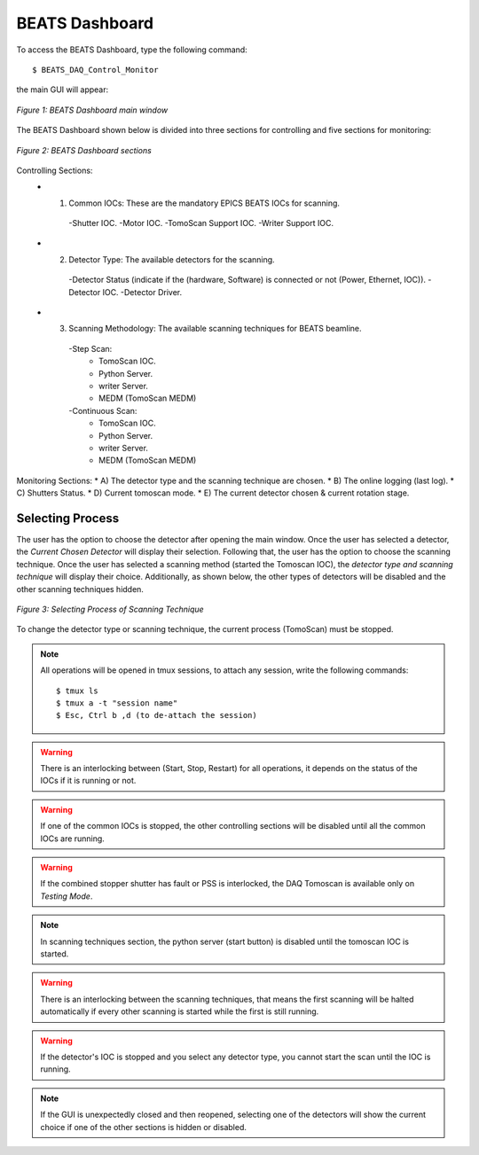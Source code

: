 BEATS Dashboard 
===============================

To access the BEATS Dashboard, type the following command: 
::

	$ BEATS_DAQ_Control_Monitor


the main GUI will appear: 

.. figure:: /img/dashboard.png
   :align: center
   :alt: BEATS_Dashboard GUI

   *Figure 1: BEATS Dashboard main window*

The BEATS Dashboard shown below is divided into three sections for controlling and five sections for monitoring:

.. figure:: /img/dashboard_sections.png
   :align: center
   :alt: BEATS_DashboardSections 

   *Figure 2: BEATS Dashboard sections*
   

Controlling Sections:
   * 1) Common IOCs: These are the mandatory EPICS BEATS IOCs for scanning.
      -Shutter IOC.
      -Motor IOC.
      -TomoScan Support IOC.
      -Writer Support IOC.

   * 2) Detector Type: The available detectors for the scanning.
      -Detector Status (indicate if the (hardware, Software) is connected or not (Power, Ethernet, IOC)).
      -Detector IOC.
      -Detector Driver.

   * 3) Scanning Methodology: The available scanning techniques for BEATS beamline.
      -Step Scan:
         * TomoScan IOC.
         * Python Server.
         * writer Server.
         * MEDM (TomoScan MEDM)

      -Continuous Scan:
         * TomoScan IOC.
         * Python Server.
         * writer Server.
         * MEDM (TomoScan MEDM)


Monitoring Sections:
* A) The detector type and the scanning technique are chosen.
* B) The online logging (last log).
* C) Shutters Status.
* D) Current tomoscan mode.
* E) The current detector chosen & current rotation stage.

Selecting Process
------------------

The user has the option to choose the detector after opening the main window. Once the user has selected a detector, the *Current Chosen Detector* will display their selection.
Following that, the user has the option to choose the scanning technique. Once the user has selected a scanning method (started the Tomoscan IOC), the *detector type and scanning technique* will display their choice. Additionally, as shown below, the other types of detectors will be disabled and the other scanning techniques hidden.

.. figure:: /img/dashboard_selectingProcess.png
   :align: center
   :alt: BEATS_SelectingProcess 

   *Figure 3: Selecting Process of Scanning Technique*
   
To change the detector type or scanning technique, the current process (TomoScan) must be stopped.

.. note:: All operations will be opened in tmux sessions, to attach any session, write the following commands:
   ::
      $ tmux ls
      $ tmux a -t "session name"
      $ Esc, Ctrl b ,d (to de-attach the session) 

.. warning:: There is an interlocking between (Start, Stop, Restart) for all operations, it depends on the status of the IOCs if it is running or not.

.. warning:: If one of the common IOCs is stopped, the other controlling sections will be disabled until all the common IOCs are running.

.. warning:: If the combined stopper shutter has fault or PSS is interlocked, the DAQ Tomoscan is available only on *Testing Mode*.

.. note:: In scanning techniques section, the python server (start button) is disabled until the tomoscan IOC is started. 

.. warning:: There is an interlocking between the scanning techniques, that means the first scanning will be halted automatically if every other scanning is started while the first is still running.

.. warning:: If the detector's IOC is stopped and you select any detector type, you cannot start the scan until the IOC is running.

.. note:: If the GUI is unexpectedly closed and then reopened, selecting one of the detectors will show the current choice if one of the other sections is hidden or disabled.

